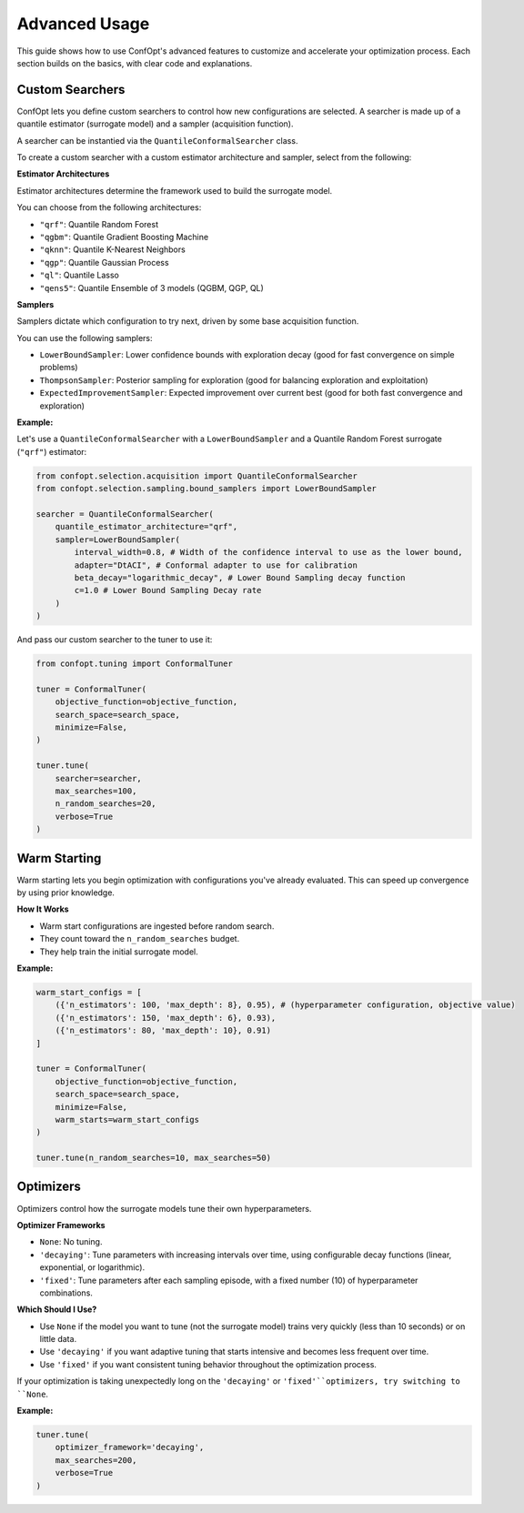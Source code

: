 Advanced Usage
==============

This guide shows how to use ConfOpt's advanced features to customize and accelerate your optimization process. Each section builds on the basics, with clear code and explanations.

Custom Searchers
----------------

ConfOpt lets you define custom searchers to control how new configurations are selected.
A searcher is made up of a quantile estimator (surrogate model) and a sampler (acquisition function).

A searcher can be instantied via the ``QuantileConformalSearcher`` class.

To create a custom searcher with a custom estimator architecture and sampler, select from the following:

**Estimator Architectures**

Estimator architectures determine the framework used to build the surrogate model.

You can choose from the following architectures:

* ``"qrf"``: Quantile Random Forest
* ``"qgbm"``: Quantile Gradient Boosting Machine
* ``"qknn"``: Quantile K-Nearest Neighbors
* ``"qgp"``: Quantile Gaussian Process
* ``"ql"``: Quantile Lasso
* ``"qens5"``: Quantile Ensemble of 3 models (QGBM, QGP, QL)

**Samplers**

Samplers dictate which configuration to try next, driven by some base acquisition function.

You can use the following samplers:

* ``LowerBoundSampler``: Lower confidence bounds with exploration decay (good for fast convergence on simple problems)
* ``ThompsonSampler``: Posterior sampling for exploration (good for balancing exploration and exploitation)
* ``ExpectedImprovementSampler``: Expected improvement over current best (good for both fast convergence and exploration)

**Example:**

Let's use a ``QuantileConformalSearcher`` with a ``LowerBoundSampler`` and a Quantile Random Forest surrogate (``"qrf"``) estimator:

.. code-block:: python

   from confopt.selection.acquisition import QuantileConformalSearcher
   from confopt.selection.sampling.bound_samplers import LowerBoundSampler

   searcher = QuantileConformalSearcher(
       quantile_estimator_architecture="qrf",
       sampler=LowerBoundSampler(
           interval_width=0.8, # Width of the confidence interval to use as the lower bound,
           adapter="DtACI", # Conformal adapter to use for calibration
           beta_decay="logarithmic_decay", # Lower Bound Sampling decay function
           c=1.0 # Lower Bound Sampling Decay rate
       )
   )

And pass our custom searcher to the tuner to use it:

.. code-block:: python

   from confopt.tuning import ConformalTuner

   tuner = ConformalTuner(
       objective_function=objective_function,
       search_space=search_space,
       minimize=False,
   )

   tuner.tune(
       searcher=searcher,
       max_searches=100,
       n_random_searches=20,
       verbose=True
   )

Warm Starting
-------------

Warm starting lets you begin optimization with configurations you've already evaluated. This can speed up convergence by using prior knowledge.

**How It Works**

* Warm start configurations are ingested before random search.
* They count toward the ``n_random_searches`` budget.
* They help train the initial surrogate model.

**Example:**

.. code-block:: python

   warm_start_configs = [
       ({'n_estimators': 100, 'max_depth': 8}, 0.95), # (hyperparameter configuration, objective value)
       ({'n_estimators': 150, 'max_depth': 6}, 0.93),
       ({'n_estimators': 80, 'max_depth': 10}, 0.91)
   ]

   tuner = ConformalTuner(
       objective_function=objective_function,
       search_space=search_space,
       minimize=False,
       warm_starts=warm_start_configs
   )

   tuner.tune(n_random_searches=10, max_searches=50)

Optimizers
----------

Optimizers control how the surrogate models tune their own hyperparameters.

**Optimizer Frameworks**

* ``None``: No tuning.
* ``'decaying'``: Tune parameters with increasing intervals over time, using configurable decay functions (linear, exponential, or logarithmic).
* ``'fixed'``: Tune parameters after each sampling episode, with a fixed number (10) of hyperparameter combinations.

**Which Should I Use?**

* Use ``None`` if the model you want to tune (not the surrogate model) trains very quickly (less than 10 seconds) or on little data.
* Use ``'decaying'`` if you want adaptive tuning that starts intensive and becomes less frequent over time.
* Use ``'fixed'`` if you want consistent tuning behavior throughout the optimization process.

If your optimization is taking unexpectedly long on the ``'decaying'`` or ``'fixed'``optimizers, try switching to ``None``.

**Example:**

.. code-block:: python

   tuner.tune(
       optimizer_framework='decaying',
       max_searches=200,
       verbose=True
   )
